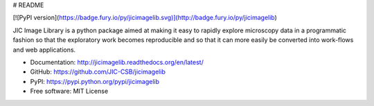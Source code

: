 # README

[![PyPI version](https://badge.fury.io/py/jicimagelib.svg)](http://badge.fury.io/py/jicimagelib)

JIC Image Library is a python package aimed at making it easy to rapidly
explore microscopy data in a programmatic fashion so that the exploratory work
becomes reproducible and so that it can more easily be converted into
work-flows and web applications.

- Documentation: http://jicimagelib.readthedocs.org/en/latest/
- GitHub: https://github.com/JIC-CSB/jicimagelib
- PyPI: https://pypi.python.org/pypi/jicimagelib
- Free software: MIT License
